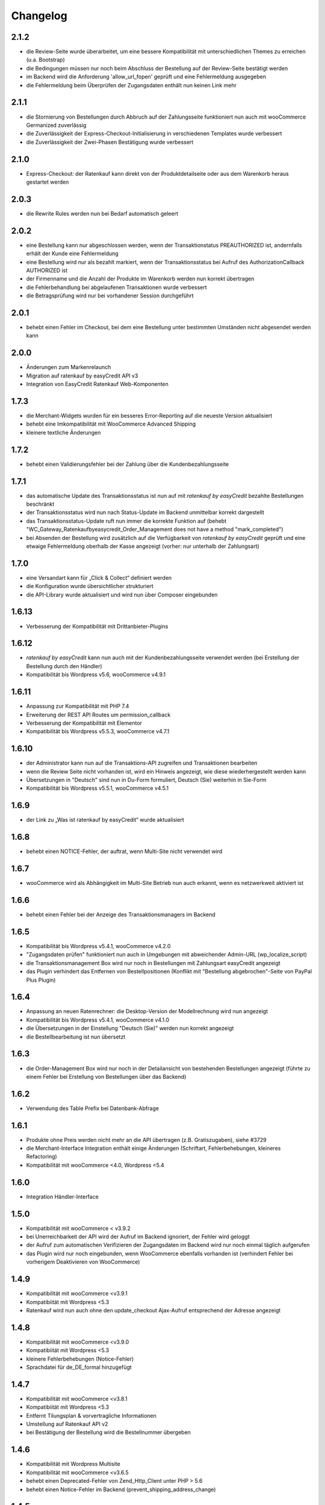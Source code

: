 Changelog
=========

2.1.2
-----

- die Review-Seite wurde überarbeitet, um eine bessere Kompatibilität mit unterschiedlichen Themes zu erreichen (u.a. Bootstrap)
- die Bedingungen müssen nur noch beim Abschluss der Bestellung auf der Review-Seite bestätigt werden
- im Backend wird die Anforderung 'allow_url_fopen' geprüft und eine Fehlermeldung ausgegeben
- die Fehlermeldung beim Überprüfen der Zugangsdaten enthält nun keinen Link mehr

2.1.1
-----

- die Stornierung von Bestellungen durch Abbruch auf der Zahlungsseite funktioniert nun auch mit wooCommerce Germanized zuverlässig
- die Zuverlässigkeit der Express-Checkout-Initialisierung in verschiedenen Templates wurde verbessert
- die Zuverlässigkeit der Zwei-Phasen Bestätigung wurde verbessert

2.1.0
-----

- Express-Checkout: der Ratenkauf kann direkt von der Produktdetailseite oder aus dem Warenkorb heraus gestartet werden

2.0.3
-----

- die Rewrite Rules werden nun bei Bedarf automatisch geleert 

2.0.2
-----

- eine Bestellung kann nur abgeschlossen werden, wenn der Transaktionstatus PREAUTHORIZED ist, andernfalls erhält der Kunde eine Fehlermeldung
- eine Bestellung wird nur als bezahlt markiert, wenn der Transaktionsstatus bei Aufruf des AuthorizationCallback AUTHORIZED ist
- der Firmenname und die Anzahl der Produkte im Warenkorb werden nun korrekt übertragen
- die Fehlerbehandlung bei abgelaufenen Transaktionen wurde verbessert
- die Betragsprüfung wird nur bei vorhandener Session durchgeführt

2.0.1
-----

- behebt einen Fehler im Checkout, bei dem eine Bestellung unter bestimmten Umständen nicht abgesendet werden kann

2.0.0
-----

- Änderungen zum Markenrelaunch
- Migration auf ratenkauf by easyCredit API v3
- Integration von EasyCredit Ratenkauf Web-Komponenten

1.7.3
-----

- die Merchant-Widgets wurden für ein besseres Error-Reporting auf die neueste Version aktualisiert
- behebt eine Imkompatibilität mit WooCommerce Advanced Shipping
- kleinere textliche Änderungen


1.7.2
-----

- behebt einen Validierungsfehler bei der Zahlung über die Kundenbezahlungsseite

1.7.1
-----

- das automatische Update des Transaktionsstatus ist nun auf mit *ratenkauf by easyCredit* bezahlte Bestellungen beschränkt
- der Transaktionsstatus wird nun nach Status-Update im Backend unmittelbar korrekt dargestellt
- das Transaktionsstatus-Update ruft nun immer die korrekte Funktion auf (behebt "WC_Gateway_Ratenkaufbyeasycredit_Order_Management does not have a method "mark_completed")
- bei Absenden der Bestellung wird zusätzlich auf die Verfügbarkeit von *ratenkauf by easyCredit* geprüft und eine etwaige Fehlermeldung oberhalb der Kasse angezeigt (vorher: nur unterhalb der Zahlungsart)

1.7.0
------

- eine Versandart kann für „Click & Collect“ definiert werden
- die Konfiguration wurde übersichtlicher strukturiert
- die API-Library wurde aktualisiert und wird nun über Composer eingebunden

1.6.13
-------

- Verbesserung der Kompatibilität mit Drittanbieter-Plugins

1.6.12
------

- *ratenkauf by easyCredit* kann nun auch mit der Kundenbezahlungsseite verwendet werden (bei Erstellung der Bestellung durch den Händler)
- Kompatibilität bis Wordpress v5.6, wooCommerce v4.9.1

1.6.11
-------

- Anpassung zur Kompatibilität mit PHP 7.4
- Erweiterung der REST API Routes um permission_callback
- Verbesserung der Kompatibilität mit Elementor
- Kompatibilität bis Wordpress v5.5.3, wooCommerce v4.7.1

1.6.10
------

- der Administrator kann nun auf die Transaktions-API zugreifen und Transaktionen bearbeiten
- wenn die Review Seite nicht vorhanden ist, wird ein Hinweis angezeigt, wie diese wiederhergestellt werden kann
- Übersetzungen in "Deutsch" sind nun in Du-Form formuliert, Deutsch (Sie) weiterhin in Sie-Form
- Kompatibilität bis Wordpress v5.5.1, wooCommerce v4.5.1

1.6.9
------

- der Link zu „Was ist ratenkauf by easyCredit“ wurde aktualisiert

1.6.8
------

- behebt einen NOTICE-Fehler, der auftrat, wenn Multi-Site nicht verwendet wird

1.6.7
------

- wooCommerce wird als Abhängigkeit im Multi-Site Betrieb nun auch erkannt, wenn es netzwerkweit aktiviert ist

1.6.6
------

- behebt einen Fehler bei der Anzeige des Transaktionsmanagers im Backend

1.6.5
------

- Kompatibilität bis Wordpress v5.4.1, wooCommerce v4.2.0
- "Zugangsdaten prüfen" funktioniert nun auch in Umgebungen mit abweichender Admin-URL (wp_localize_script)
- die Transaktionsmanagement Box wird nur noch in Bestellungen mit Zahlungsart easyCredit angezeigt
- das Plugin verhindert das Entfernen von Bestellpositionen (Konflikt mit "Bestellung abgebrochen"-Seite von PayPal Plus Plugin)

1.6.4
------

- Anpassung an neuen Ratenrechner: die Desktop-Version der Modellrechnung wird nun angezeigt
- Kompatibilität bis Wordpress v5.4.1, wooCommerce v4.1.0
- die Übersetzungen in der Einstellung "Deutsch (Sie)" werden nun korrekt angezeigt
- die Bestellbearbeitung ist nun übersetzt

1.6.3
------

- die Order-Management Box wird nur noch in der Detailansicht von bestehenden Bestellungen angezeigt (führte zu einem Fehler bei Erstellung von Bestellungen über das Backend)

1.6.2
------

- Verwendung des Table Prefix bei Datenbank-Abfrage

1.6.1
------

- Produkte ohne Preis werden nicht mehr an die API übertragen (z.B. Gratiszugaben), siehe #3729
- die Merchant-Interface Integration enthält einige Änderungen (Schriftart, Fehlerbehebungen, kleineres Refactoring)
- Kompatibilität mit wooCommerce <4.0, Wordpress <5.4

1.6.0
------

- Integration Händler-Interface

1.5.0
------

- Kompatibilität mit wooCommerce < v3.9.2
- bei Unerreichbarkeit der API wird der Aufruf im Backend ignoriert, der Fehler wird geloggt
- der Aufruf zum automatischen Verifizieren der Zugangsdaten im Backend wird nur noch einmal täglich aufgerufen
- das Plugin wird nur noch eingebunden, wenn WooCommerce ebenfalls vorhanden ist (verhindert Fehler bei vorherigem Deaktivieren von WooCommerce)

1.4.9
------

- Kompatibilität mit wooCommerce <v3.9.1
- Kompatibiität mit Wordpress <5.3
- Ratenkauf wird nun auch ohne den update_checkout Ajax-Aufruf entsprechend der Adresse angezeigt

1.4.8
------

- Kompatibilität mit wooCommerce <v3.9.0
- Kompatibiität mit Wordpress <5.3
- kleinere Fehlerbehebungen (Notice-Fehler)
- Sprachdatei für de_DE_formal hinzugefügt

1.4.7
------

- Kompatibilität mit wooCommerce <v3.8.1
- Kompatibiität mit Wordpress <5.3
- Entfernt Tilungsplan & vorvertragliche Informationen
- Umstellung auf Ratenkauf API v2
- bei Bestätigung der Bestellung wird die Bestellnummer übergeben

1.4.6
------

- Kompatibilität mit Wordpress Multisite
- Kompatibilität mit wooCommerce <v3.6.5
- behebt einen Deprecated-Fehler von Zend_Http_Client unter PHP > 5.6
- behebt einen Notice-Fehler im Backend (prevent_shipping_address_change)

1.4.5
------

- Erhöhung der Kompatibilität mit WooCommerce Themes (zuverlässiger Umbruch/Float auf Review-Seite)
- Kompatibilität mit wooCommerce v3.5.5
- Autoload lädt keine nicht existenten Klassen mehr (behebt Konflikte mit Plugins, die ebenfalls Zend-Autoloader enthalten)

1.4.4
------

- der Zahlartentitel wird nun korrekt im Backend und Bestellung angezeigt
- Kompatibilität erhöht auf Wordpress 5.1 / wooCommerce v3.5.4
- kleinere textuelle Anpassungen

1.4.3
------

- Verbesserung der Übersetzung von Hinweistexten
- Aktualisierung des Checkouts bei Änderung des Firmennamens
- Kompatibilität erhöht auf Wordpress 5.0 / wooCommerce v3.5.1

1.4.2
------

- Entfernung von Bootstrap aus easycredit Widget (Reduzierung von Abhängigkeiten / Konfliktpotential)
- Anpassungen für Wordpress Plugin-Verzeichnis
- Einbindung des Widgets in Warenkorb & Einstellungsoption
- CSS-Selektor für Widget in Warenkorb & Produkt-Detailseite kann bestimmt werden
- kleinere Anpassungen in Texten & Übersetzungen

1.4.1
------

- behebt kleinere Fehler im Checkout, die bei wenigen Kunden aufgetreten sind
- das Plugin erstellt nun ein eigenes Log-File
- Anpassung des Links auf die Kundenseite von *ratenkauf by easyCredit*

1.4
------

- abfangen von Notice-Fehler & Undefined-Property Fehler bei aktiviertem E_NOTICE Error Reporting

1.3
------

- in wenigen Fällen war der Checkout Button nicht klickbar unter Firefox & Edge durch einen Bug z.B. in Firefox (https://bugzilla.mozilla.org/show_bug.cgi?id=630495)

1.2
------

- Verbesserung der Kompatibilität mit Drittanbieter Plugins (Payment Gateway wurde doppelt geladen durch WPML Plugin)

1.1
------

- die Transaktions-ID wird nun im Backend angezeigt
- die Zinsen werden nun im Backend angezeigt
- die Versandadresse kann nachträglich nicht mehr verändert werden
- *ratenkauf by easyCredit* ist nur für Deutschland wählbar
- das Release ist getestet mit allen PHP-Versionen von 5.4 - 7.1, sowie mit wooCommerce 3.0.
